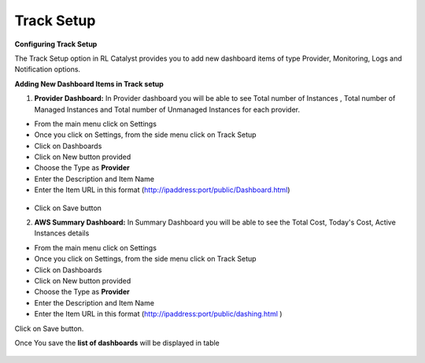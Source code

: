 .. _configure-track:

Track Setup
^^^^^^^^^^^

**Configuring Track Setup**

The Track Setup option in RL Catalyst provides you to add new dashboard items of type Provider, Monitoring, Logs and Notification options. 


**Adding New Dashboard Items in Track setup**

1. **Provider Dashboard:**  In Provider dashboard you will be able to see Total number of Instances , Total number of Managed Instances and Total number of Unmanaged Instances for each provider.

* From the main menu click on Settings
* Once you click on Settings, from the side menu click on Track Setup
* Click on Dashboards
* Click on New button provided
* Choose the Type as **Provider**
* Enter the Description and Item Name 
* Enter the Item URL in this format  (http://ipaddress:port/public/Dashboard.html)

 .. image:: /images/providerDash.png


* Click on Save button



2. **AWS Summary Dashboard:** In Summary Dashboard you will be able to see the Total Cost, Today's Cost, Active Instances details

* From the main menu click on Settings
* Once you click on Settings, from the side menu click on Track Setup
* Click on Dashboards
* Click on New button provided
* Choose the Type as **Provider**
* Enter the Description and Item Name 
* Enter the Item URL in this format (http://ipaddress:port/public/dashing.html )

Click on Save button.

Once You save the **list of dashboards** will be displayed in table


 .. image:: /images/listOfDashboards.png


